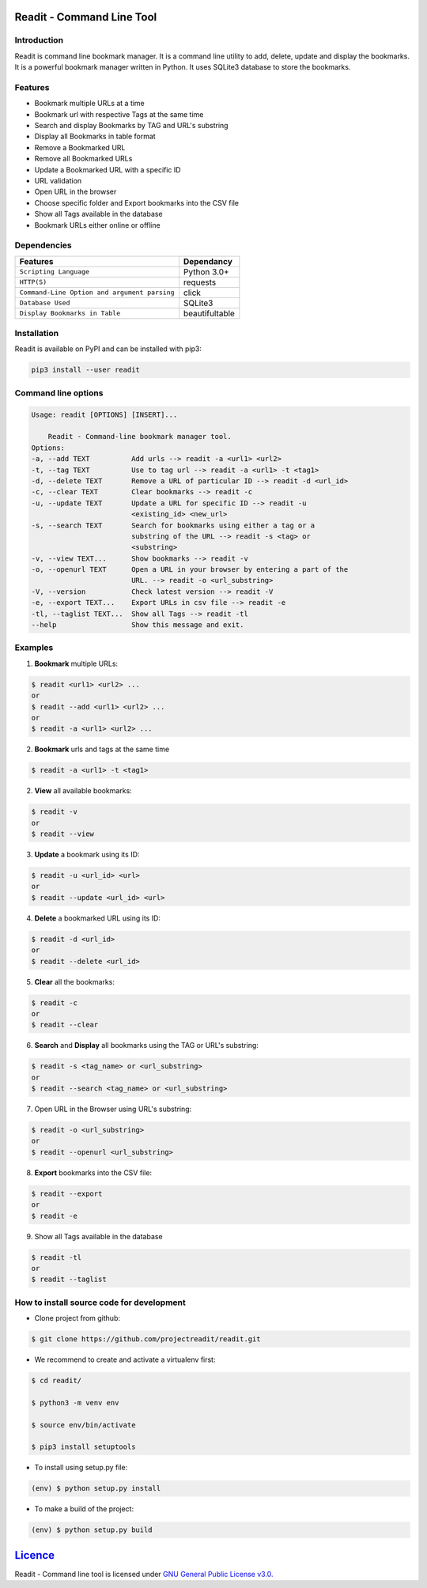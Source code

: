 **************************
Readit - Command Line Tool
**************************

.. class:: no-web no-pdf

|Python| |Licence| |Build Status| |docs passing|


.. image:: https://asciinema.org/a/XHY1hKrgOry69OeWG04iucT1k.png
    :alt: asciicast
    :scale: 50%
    :target: https://asciinema.org/a/XHY1hKrgOry69OeWG04iucT1k?t=1


Introduction
************
Readit is command line bookmark manager. It is a command line utility to add, delete, update and display the bookmarks. It is a powerful bookmark manager written in Python. It uses SQLite3 database to store the bookmarks.


Features
********
* Bookmark multiple URLs at a time
* Bookmark url with respective Tags at the same time
* Search and display Bookmarks by TAG and URL's substring
* Display all Bookmarks in table format
* Remove a Bookmarked URL
* Remove all Bookmarked URLs
* Update a Bookmarked URL with a specific ID
* URL validation
* Open URL in the browser
* Choose specific folder and Export bookmarks into the CSV file
* Show all Tags available in the database
* Bookmark URLs either online or offline


Dependencies
************
=============================================      ==================
    Features                                       Dependancy
=============================================      ==================
``Scripting Language``                              Python 3.0+
``HTTP(S)``                                         requests
``Command-Line Option and argument parsing``        click
``Database Used``                                   SQLite3
``Display Bookmarks in Table``                      beautifultable
=============================================      ==================

Installation
************
Readit is available on PyPI and can be installed with pip3:

.. code-block:: bash

    pip3 install --user readit

Command line options
********************
.. code-block:: bash

    Usage: readit [OPTIONS] [INSERT]...

        Readit - Command-line bookmark manager tool.
    Options:
    -a, --add TEXT          Add urls --> readit -a <url1> <url2>
    -t, --tag TEXT          Use to tag url --> readit -a <url1> -t <tag1>
    -d, --delete TEXT       Remove a URL of particular ID --> readit -d <url_id>
    -c, --clear TEXT        Clear bookmarks --> readit -c
    -u, --update TEXT       Update a URL for specific ID --> readit -u
                            <existing_id> <new_url>
    -s, --search TEXT       Search for bookmarks using either a tag or a
                            substring of the URL --> readit -s <tag> or
                            <substring>
    -v, --view TEXT...      Show bookmarks --> readit -v
    -o, --openurl TEXT      Open a URL in your browser by entering a part of the
                            URL. --> readit -o <url_substring>
    -V, --version           Check latest version --> readit -V
    -e, --export TEXT...    Export URLs in csv file --> readit -e
    -tl, --taglist TEXT...  Show all Tags --> readit -tl
    --help                  Show this message and exit.


Examples
********
1. **Bookmark** multiple URLs:

.. code-block:: bash

    $ readit <url1> <url2> ...
    or
    $ readit --add <url1> <url2> ...
    or
    $ readit -a <url1> <url2> ...

2. **Bookmark** urls and tags at the same time

.. code-block:: bash

    $ readit -a <url1> -t <tag1>

2. **View** all available bookmarks:

.. code-block:: bash

    $ readit -v
    or
    $ readit --view

3. **Update** a bookmark using its ID:

.. code-block:: bash

    $ readit -u <url_id> <url>
    or
    $ readit --update <url_id> <url>

4. **Delete** a bookmarked URL using its ID:

.. code-block:: bash

    $ readit -d <url_id>
    or
    $ readit --delete <url_id>

5. **Clear** all the bookmarks:

.. code-block:: bash

    $ readit -c
    or
    $ readit --clear

6. **Search** and **Display** all bookmarks using the TAG or URL's substring:

.. code-block:: bash

    $ readit -s <tag_name> or <url_substring>
    or
    $ readit --search <tag_name> or <url_substring>

7. Open URL in the Browser using URL's substring:

.. code-block:: bash

    $ readit -o <url_substring>
    or
    $ readit --openurl <url_substring>

8. **Export** bookmarks into the CSV file:

.. code-block:: bash

    $ readit --export
    or
    $ readit -e

9. Show all Tags available in the database

.. code-block:: bash

    $ readit -tl
    or
    $ readit --taglist

How to install source code for development
**********************************************
* Clone project from github:

.. code-block:: bash

    $ git clone https://github.com/projectreadit/readit.git

* We recommend to create and activate a virtualenv first:

.. code-block:: bash

    $ cd readit/

    $ python3 -m venv env

    $ source env/bin/activate

    $ pip3 install setuptools

* To install using setup.py file:

.. code-block:: bash

        (env) $ python setup.py install

* To make a build of the project:

.. code-block:: bash

        (env) $ python setup.py build

************************************************************************
`Licence <https://github.com/projectreadit/readit/blob/master/LICENSE>`_
************************************************************************
Readit - Command line tool is licensed under `GNU General Public License v3.0. <https://github.com/projectreadit/readit/blob/master/LICENSE>`_

.. |Python| image:: https://img.shields.io/badge/python-3.6-blue.svg

.. |Licence| image:: https://img.shields.io/badge/license-GPLv3-yellow.svg?maxAge=2592000
    :target: https://github.com/projectreadit/readit/blob/master/LICENSE

.. |Build Status| image:: https://travis-ci.org/projectreadit/readit.svg?branch=master
    :target: https://travis-ci.org/projectreadit/readit

.. |docs passing| image:: https://readthedocs.org/projects/readit/badge/?version=latest
    :target: http://readittool.readthedocs.io/en/latest/?badge=latest
    :alt: Documentation Status
